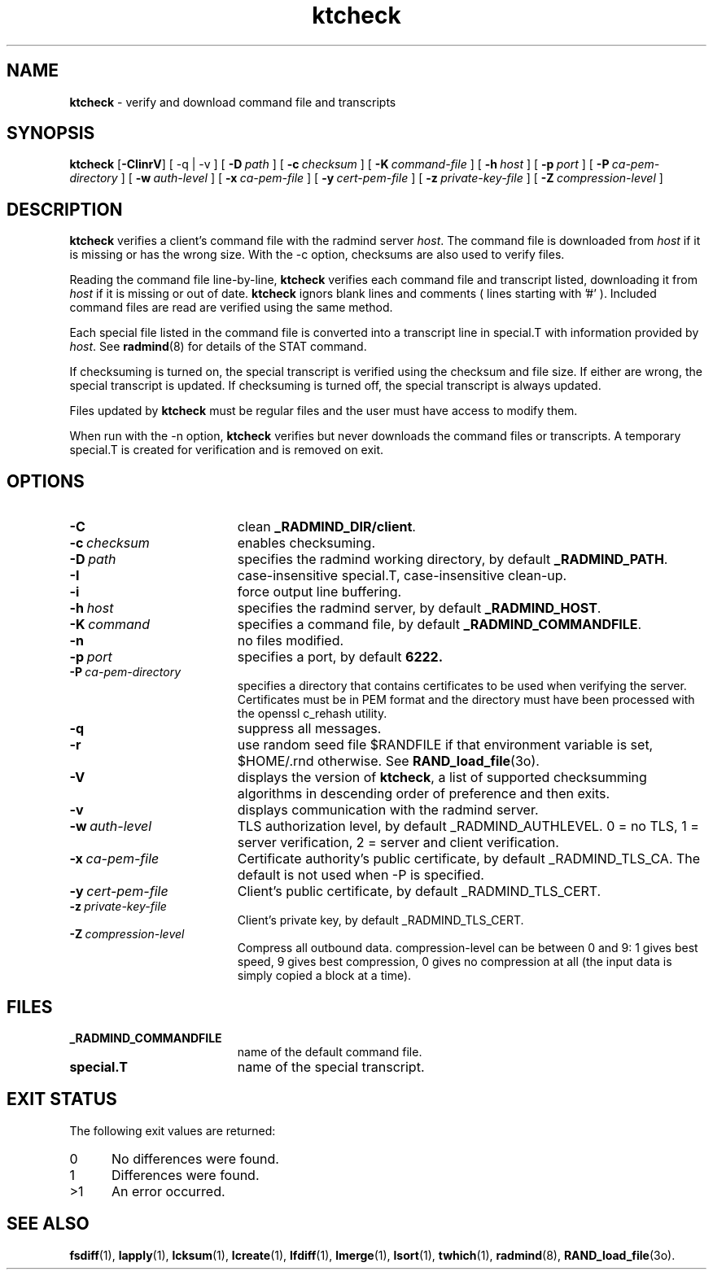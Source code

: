 .TH ktcheck "1" "_RADMIND_BUILD_DATE" "RSUG" "User Commands"
.SH NAME
.B ktcheck 
\- verify and download command file and transcripts
.SH SYNOPSIS
.B ktcheck 
.RB [ \-CIinrV ]
[
.RB \-q\ |\ \-v
] [
.BI \-D\  path
] [
.BI \-c\  checksum 
] [
.BI \-K\  command-file 
] [
.BI \-h\  host
] [
.BI \-p\  port 
] [
.BI \-P\  ca-pem-directory
] [
.BI \-w\  auth-level
] [
.BI \-x\  ca-pem-file
] [
.BI \-y\  cert-pem-file
] [ 
.BI \-z\  private-key-file
] [
.BI \-Z\  compression-level
]
.SH DESCRIPTION
.B ktcheck 
verifies a client's command file with the radmind server 
.IR host .  
The command file is downloaded from 
.I host 
if it is missing or has the wrong size.  With the -c option, checksums are
also used to verify files. 

Reading the command file line-by-line,
.B ktcheck 
verifies each command file and transcript listed, downloading it from 
.I host 
if it is missing or out of date.
.B ktcheck
ignors blank lines and comments ( lines starting with '#' ). 
Included command files are read are verified using the same method.

Each special file listed in the command file is converted into a
transcript line in special.T with information provided by 
.IR host .
See
.BR radmind (8)
for details of the STAT command.

If checksuming is turned on, the special transcript is verified using
the checksum and file size.  If either are wrong, the special transcript
is updated.
If checksuming is 
turned off, the special transcript is always updated.

Files updated by
.B ktcheck
must be regular files and the user must have access to modify them.

When run with the \-n option,
.B ktcheck
verifies but never downloads the command files or transcripts.  A temporary 
special.T is created for verification and is removed on exit.
.SH OPTIONS
.TP 19
.BI \-C
clean
.BR _RADMIND_DIR/client .
.TP 19
.BI \-c\  checksum
enables checksuming.
.TP 19
.BI \-D\  path
specifies the radmind working directory, by default
.BR _RADMIND_PATH .
.TP 19
.BI \-I
case-insensitive special.T, case-insensitive clean-up.
.TP 19
.BI \-i
force output line buffering.
.TP 19
.BI \-h\  host
specifies the radmind server, by default
.BR _RADMIND_HOST .
.TP 19
.BI \-K\  command
specifies a command file, by default
.BR _RADMIND_COMMANDFILE .
.TP 19
.B \-n
no files modified.
.TP 19
.BI \-p\  port
specifies a port, by default
.B 6222.
.TP 19
.BI \-P\  ca-pem-directory
specifies a directory that contains certificates to be used when verifying the
server.  Certificates must be in PEM format and the directory must have been
processed with the openssl c_rehash utility.
.TP 19
.B \-q
suppress all messages.
.TP 19
.B \-r
use random seed file $RANDFILE if that environment variable is set,
$HOME/.rnd otherwise.  See
.BR RAND_load_file (3o).
.TP 19
.B \-V
displays the version of 
.BR ktcheck ,
a list  of supported checksumming algorithms in descending
order of preference and then exits.
.TP 19
.B \-v
displays communication with the radmind server.
.TP 19
.BI \-w\  auth-level
TLS authorization level, by default _RADMIND_AUTHLEVEL.
0 = no TLS, 1 = server verification, 2 = server and client verification.
.TP 19
.BI \-x\  ca-pem-file
Certificate authority's public certificate, by default _RADMIND_TLS_CA. 
The default is not used when -P is specified.
.TP 19
.BI \-y\  cert-pem-file
Client's public certificate, by default _RADMIND_TLS_CERT.
.TP 19
.BI \-z\  private-key-file
Client's private key, by default _RADMIND_TLS_CERT.
.TP 19
.BI \-Z\  compression-level
Compress all outbound data.  compression-level can be between 0 and 9:
1 gives best speed, 9 gives best compression, 0 gives no compression at
all (the input data is simply copied a block at a time).
.SH FILES
.TP 19
.B _RADMIND_COMMANDFILE
name of the default command file.
.TP 19
.B special.T 
name of the special transcript.
.SH EXIT STATUS
The following exit values are returned:
.TP 5
0
No differences were found. 
.TP 5
1
Differences were found.
.TP 5
>1
An error occurred.
.SH SEE ALSO
.BR fsdiff (1),
.BR lapply (1),
.BR lcksum (1),
.BR lcreate (1),
.BR lfdiff (1),
.BR lmerge (1),
.BR lsort (1),
.BR twhich (1),
.BR radmind (8),
.BR RAND_load_file (3o).
